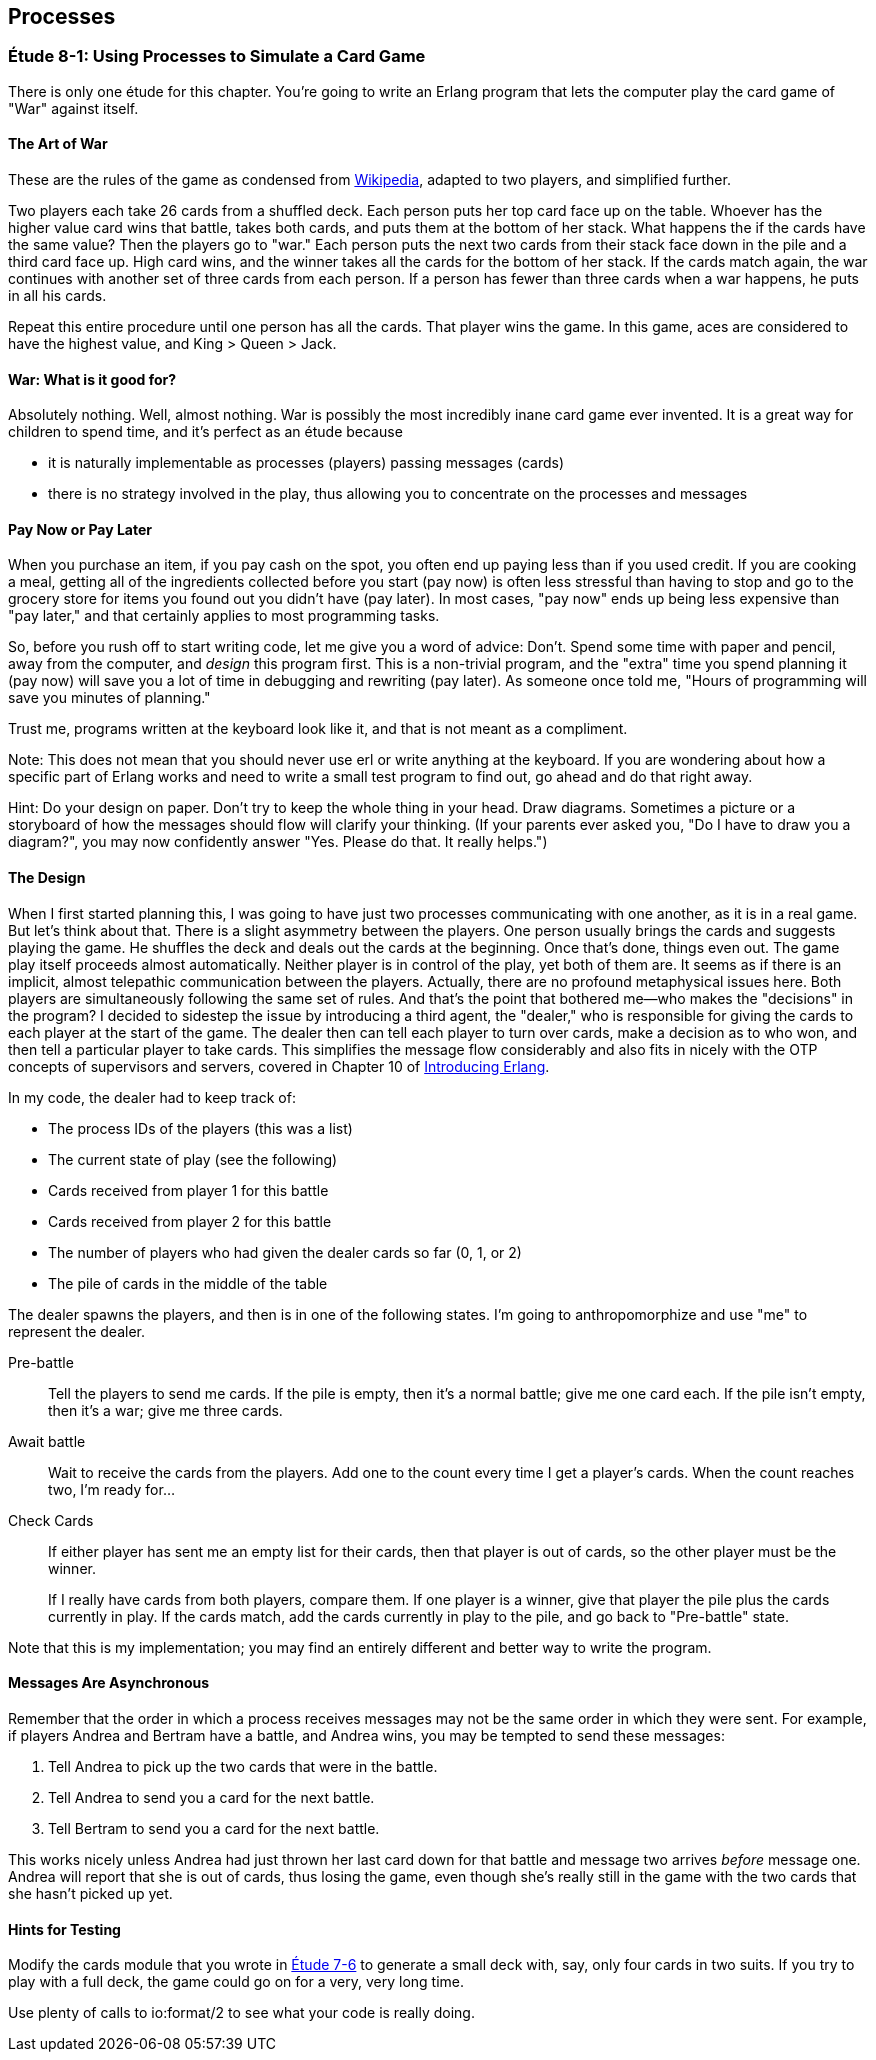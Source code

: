 [[PROCESSES]]
Processes
---------

[[CH08-ET01]]
Étude 8-1: Using Processes to Simulate a Card Game
~~~~~~~~~~~~~~~~~~~~~~~~~~~~~~~~~~~~~~~~~~~~~~~~~~
There is only one étude for this chapter. You're going to
write an Erlang program that lets the computer play the card
game of "War" against itself.

The Art of War
^^^^^^^^^^^^^^
These are the rules of the game as condensed from
http://en.wikipedia.org/wiki/War_%28card_game%29,Wikipedia[Wikipedia], adapted
to two players, and simplified further.

Two players each take 26 cards from a shuffled deck. Each person
puts her top card face up on the table. Whoever has the higher
value card wins that battle, takes both cards, and puts
them at the bottom of her stack. What happens the if the cards 
have the same value?
Then the players go to "war." Each person puts the next two cards from
their stack face down in the pile and a third card face up. High card
wins, and the winner takes all the cards for the bottom of her stack.
If the cards match again, the war continues with another set of three cards from
each person. If a person has fewer than three cards
when a war happens, he puts in all his cards.

Repeat this entire procedure until one person has all the cards. That player
wins the game. In this game, aces are considered to have the highest value,
and King > Queen > Jack.

War: What is it good for?
^^^^^^^^^^^^^^^^^^^^^^^^^
Absolutely nothing. Well, almost nothing. War is possibly the most
incredibly inane card game ever invented. It is a great way for children
to spend time, and it's perfect as an étude because

* it is naturally implementable as processes (players) passing messages
(cards)
* there is no strategy involved in the play, thus allowing you to concentrate
on the processes and messages

Pay Now or Pay Later
^^^^^^^^^^^^^^^^^^^^
When you purchase an item, if you pay cash on the spot, you often end up paying
less than if you used credit. If you are cooking a meal, getting all of the
ingredients collected before you start (pay now) is often less stressful than
having to stop and go to the grocery store for items you found out you didn't
have (pay later). In most cases, "pay now" ends up being less expensive than
"pay later," and that certainly applies to most programming tasks.

So, before you rush off to start writing code, let me give you a word of advice:
Don't. Spend some time with paper and pencil, away from the computer, and
_design_ this program first. This is a non-trivial program, and the "extra"
time you spend planning it (pay now) will save you a lot of time in
debugging and rewriting (pay later). As someone once told me, "Hours of
programming will save you minutes of planning."

Trust me, programs written at the keyboard look like it, and that
is not meant as a compliment.

Note: This does not mean that you should never use +erl+ or write anything
at the keyboard. If you are wondering about how a specific part of Erlang
works and need to write a small test program to find out, go ahead and do that
right away.

Hint: Do your design on paper. Don't try to keep the whole thing in your
head. Draw diagrams. Sometimes a picture or a storyboard of how the
messages should flow will clarify your thinking. (If your parents ever
asked you, "Do I have to draw you a diagram?", you may now confidently
answer "Yes. Please do that. It really helps.")

The Design
^^^^^^^^^^
When I first started planning this, I was going to have just two processes
communicating with one another, as it is in a real game. But let's think
about that. There is a slight asymmetry between the players. One
person usually brings the cards and suggests playing the game. He shuffles
the deck and deals out the cards at the beginning. Once that's done, 
things even out. The game play itself proceeds almost automatically. Neither
player is in control of the play, yet both of them are. It seems as if
there is an implicit, almost telepathic communication between the players.
Actually, there are no profound metaphysical issues here. Both players
are simultaneously following the same set of rules. And that's the point that
bothered me--who makes the "decisions" in the program? I decided to sidestep
the issue by introducing a third agent, the "dealer," who is responsible for
giving the cards to each player at the start of the game. The dealer then
can tell each player to turn over cards, make a decision as to who won, and
then tell a particular player to take cards. This simplifies the message
flow considerably and also fits in nicely with the OTP concepts of supervisors
and servers, covered in Chapter 10 of
http://shop.oreilly.com/product/0636920025818.do[Introducing Erlang].


In my code, the dealer had to keep track of:

* The process IDs of the players (this was a list)
* The current state of play (see the following)
* Cards received from player 1 for this battle
* Cards received from player 2 for this battle
* The number of players who had given the dealer cards so far (0, 1, or 2)
* The pile of cards in the middle of the table

The dealer spawns the players, and then is in one of the following states.
I'm going to anthropomorphize and use "me" to represent the dealer.

Pre-battle::
  Tell the players to send me cards. If the pile is empty, then
  it's a normal battle; give me one card each. If the pile isn't empty, then
  it's a war; give me three cards.
  
Await battle::
  Wait to receive the cards from the players. Add one to the count every
  time I get a player's cards. When the count reaches two, I'm ready for...

Check Cards::
  If either player has sent me an empty list for their cards, then that player
  is out of cards, so the other player must be the winner.
+
If I really have cards from both players, compare them. If one player
is a winner, give that player the pile plus the cards currently in play.
If the cards match, add the cards currently in play to the pile, and
go back to "Pre-battle" state.

Note that this is my implementation; you may find an entirely
different and better way to write the program.

Messages Are Asynchronous
^^^^^^^^^^^^^^^^^^^^^^^^^
Remember that the order in which a process receives messages may
not be the same order in which they were sent. For example, if players
Andrea and Bertram have a battle, and Andrea wins,
you may be tempted to send these messages:

1. Tell Andrea to pick up the two cards that were in the battle.
2. Tell Andrea to send you a card for the next battle.
3. Tell Bertram to send you a card for the next battle.

This works nicely unless Andrea had just thrown her last card down
for that battle and message two arrives _before_ message one.
Andrea will report that she is out of cards, thus losing the game,
even though she's really still in the game with the two cards that
she hasn't picked up yet.

Hints for Testing
^^^^^^^^^^^^^^^^^
Modify the +cards+ module that you wrote in <<CH07-ET06,Étude 7-6>>
to generate a small deck with, say, only
four cards in two suits. If you try to play with a full deck, the game could
go on for a very, very long time.

Use plenty of calls to +io:format/2+ to see what your code is really doing.

